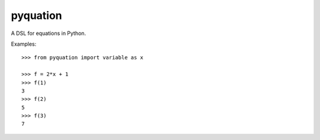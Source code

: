 pyquation
=========

A DSL for equations in Python.

Examples::

    >>> from pyquation import variable as x
    
    >>> f = 2*x + 1
    >>> f(1)
    3
    >>> f(2)
    5
    >>> f(3)
    7
